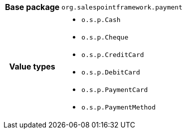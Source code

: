 [%autowidth.stretch, cols="h,a"]
|===
|Base package
|`org.salespointframework.payment`
|Value types
|* `o.s.p.Cash`
* `o.s.p.Cheque`
* `o.s.p.CreditCard`
* `o.s.p.DebitCard`
* `o.s.p.PaymentCard`
* `o.s.p.PaymentMethod`
|===
